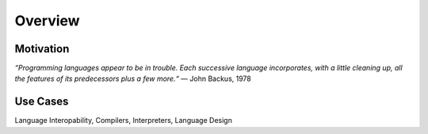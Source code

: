 ################
    Overview
################

Motivation
==========

*“Programming languages appear to be in trouble. Each successive language incorporates, with a
little cleaning up, all the features of its predecessors plus a few more.“*
— John Backus, 1978


Use Cases
=========

Language Interopability, Compilers, Interpreters, Language Design

